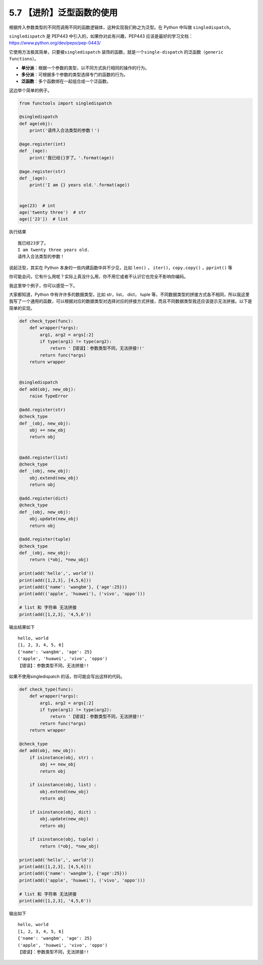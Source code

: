 5.7 【进阶】泛型函数的使用
==========================

根据传入参数类型的不同而调用不同的函数逻辑体，这种实现我们称之为泛型。在
Python 中叫做 ``singledispatch``\ 。

``singledispatch`` 是 PEP443 中引入的，如果你对此有兴趣，PEP443
应该是最好的学习文档：https://www.python.org/dev/peps/pep-0443/

它使用方法极其简单，只要被\ ``singledispatch``
装饰的函数，就是一个\ ``single-dispatch``
的泛函数（\ ``generic functions``\ ）。

-  **单分派**\ ：根据一个参数的类型，以不同方式执行相同的操作的行为。
-  **多分派**\ ：可根据多个参数的类型选择专门的函数的行为。
-  **泛函数**\ ：多个函数绑在一起组合成一个泛函数。

这边举个简单的例子。

.. code:: python

   from functools import singledispatch

   @singledispatch
   def age(obj):
       print('请传入合法类型的参数！')

   @age.register(int)
   def _(age):
       print('我已经{}岁了。'.format(age))

   @age.register(str)
   def _(age):
       print('I am {} years old.'.format(age))


   age(23)  # int
   age('twenty three')  # str
   age(['23'])  # list

执行结果

::

   我已经23岁了。
   I am twenty three years old.
   请传入合法类型的参数！

说起泛型，其实在 Python 本身的一些内建函数中并不少见，比如 ``len()`` ，
``iter()``\ ，\ ``copy.copy()`` ，\ ``pprint()`` 等

你可能会问，它有什么用呢？实际上真没什么用，你不用它或者不认识它也完全不影响你编码。

我这里举个例子，你可以感受一下。

大家都知道，Python 中有许许多的数据类型，比如 str，list， dict， tuple
等，不同数据类型的拼接方式各不相同，所以我这里我写了一个通用的函数，可以根据对应的数据类型对选择对应的拼接方式拼接，而且不同数据类型我还应该提示无法拼接。以下是简单的实现。

.. code:: python

   def check_type(func):
       def wrapper(*args):
           arg1, arg2 = args[:2]
           if type(arg1) != type(arg2):
               return '【错误】：参数类型不同，无法拼接!!'
           return func(*args)
       return wrapper


   @singledispatch
   def add(obj, new_obj):
       raise TypeError

   @add.register(str)
   @check_type
   def _(obj, new_obj):
       obj += new_obj
       return obj


   @add.register(list)
   @check_type
   def _(obj, new_obj):
       obj.extend(new_obj)
       return obj

   @add.register(dict)
   @check_type
   def _(obj, new_obj):
       obj.update(new_obj)
       return obj

   @add.register(tuple)
   @check_type
   def _(obj, new_obj):
       return (*obj, *new_obj)

   print(add('hello',', world'))
   print(add([1,2,3], [4,5,6]))
   print(add({'name': 'wangbm'}, {'age':25}))
   print(add(('apple', 'huawei'), ('vivo', 'oppo')))

   # list 和 字符串 无法拼接
   print(add([1,2,3], '4,5,6'))

输出结果如下

::

   hello, world
   [1, 2, 3, 4, 5, 6]
   {'name': 'wangbm', 'age': 25}
   ('apple', 'huawei', 'vivo', 'oppo')
   【错误】：参数类型不同，无法拼接!!

如果不使用singledispatch 的话，你可能会写出这样的代码。

.. code:: python

   def check_type(func):
       def wrapper(*args):
           arg1, arg2 = args[:2]
           if type(arg1) != type(arg2):
               return '【错误】：参数类型不同，无法拼接!!'
           return func(*args)
       return wrapper

   @check_type
   def add(obj, new_obj):
       if isinstance(obj, str) :
           obj += new_obj
           return obj

       if isinstance(obj, list) :
           obj.extend(new_obj)
           return obj

       if isinstance(obj, dict) :
           obj.update(new_obj)
           return obj

       if isinstance(obj, tuple) :
           return (*obj, *new_obj)

   print(add('hello',', world'))
   print(add([1,2,3], [4,5,6]))
   print(add({'name': 'wangbm'}, {'age':25}))
   print(add(('apple', 'huawei'), ('vivo', 'oppo')))

   # list 和 字符串 无法拼接
   print(add([1,2,3], '4,5,6'))

输出如下

::

   hello, world
   [1, 2, 3, 4, 5, 6]
   {'name': 'wangbm', 'age': 25}
   ('apple', 'huawei', 'vivo', 'oppo')
   【错误】：参数类型不同，无法拼接!!
